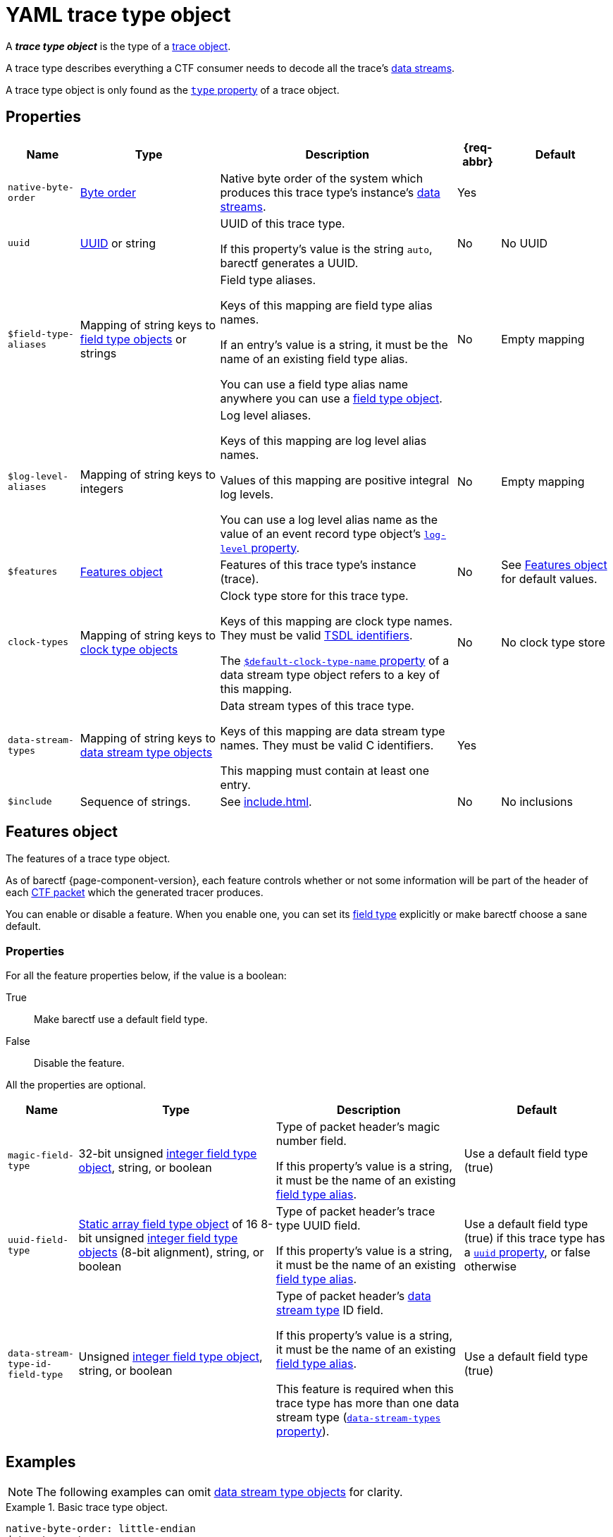 = YAML trace type object

A _**trace type object**_ is the type of a xref:trace-obj.adoc[trace
object].

A trace type describes everything a CTF consumer needs to decode all the
trace's xref:how-barectf-works:ctf-primer.adoc#ds[data
streams].

A trace type object is only found as the
xref:trace-obj.adoc#type-prop[`type` property] of a trace object.

[[props]]
== Properties

[%autowidth.stretch, cols="d,d,a,d,d", role="can-break"]
|===
|Name |Type |Description |{req-abbr} |Default

|[[native-bo-prop]]`native-byte-order`
|xref:common-values.adoc#byte-order[Byte order]
|Native byte order of the system which produces this trace type's
instance's xref:how-barectf-works:ctf-primer.adoc#ds[data streams].
|Yes
|

|[[uuid-prop]]`uuid`
|xref:common-values.adoc#uuid[UUID] or string
|UUID of this trace type.

If this property's value is the string `auto`, barectf generates a UUID.

|No
|No UUID

|[[ft-aliases-prop]]`$field-type-aliases`
|Mapping of string keys to xref:ft-obj.adoc[field type objects]
or strings
|Field type aliases.

Keys of this mapping are field type alias names.

If an entry's value is a string, it must be the name of an existing
field type alias.

You can use a field type alias name anywhere you can use a
xref:ft-obj.adoc[field type object].
|No
|Empty mapping

|[[ll-aliases-prop]]`$log-level-aliases`
|Mapping of string keys to integers
|Log level aliases.

Keys of this mapping are log level alias names.

Values of this mapping are positive integral log levels.

You can use a log level alias name as the value of an event record type
object's xref:ert-obj.adoc#ll-prop[`log-level` property].
|No
|Empty mapping

|`$features`
|<<features-obj>>
|Features of this trace type's instance (trace).
|No
|See <<features-obj>> for default values.

|[[clk-types-prop]]`clock-types`
|Mapping of string keys to xref:clk-type-obj.adoc[clock type objects]
|Clock type store for this trace type.

Keys of this mapping are clock type names. They must be valid
xref:index.adoc#tsdl-ident[TSDL identifiers].

The
xref:dst-obj.adoc#def-clk-type-name-prop[`$default-clock-type-name`
property] of a data stream type object refers to a key of this mapping.
|No
|No clock type store

|[[dsts-prop]]`data-stream-types`
|Mapping of string keys to xref:dst-obj.adoc[data stream
type objects]
|Data stream types of this trace type.

Keys of this mapping are data stream type names. They must be valid
C{nbsp}identifiers.

This mapping must contain at least one entry.
|Yes
|

|[[include-prop]]`$include`
|Sequence of strings.
|See xref:include.adoc[].
|No
|No inclusions
|===

[[features-obj]]
== Features object

The features of a trace type object.

As of barectf{nbsp}{page-component-version}, each feature controls
whether or not some information will be part of the header of each
xref:how-barectf-works:ctf-primer.adoc#pkt[CTF packet] which the
generated tracer produces.

You can enable or disable a feature. When you enable one, you can set
its xref:ft-obj.adoc[field type] explicitly or make barectf choose a
sane default.

=== Properties

For all the feature properties below, if the value is a boolean:

True::
    Make barectf use a default field type.

False::
    Disable the feature.

All the properties are optional.

[%autowidth.stretch, cols="d,d,a,d", role="can-break"]
|===
|Name |Type |Description |Default

|[[magic-ft-prop]]`magic-field-type`
|32-bit{nbsp}unsigned xref:int-ft-obj.adoc[integer field type object],
string, or boolean
|Type of packet header's magic number field.

If this property's value is a string, it must be the name of an existing
<<ft-aliases-prop,field type alias>>.
|Use a default field type (true)

|[[uuid-ft-prop]]`uuid-field-type`
|xref:static-array-ft-obj.adoc[Static array field type object] of
16{nbsp}8-bit{nbsp}unsigned xref:int-ft-obj.adoc[integer field
type objects] (8-bit{nbsp}alignment), string, or boolean
|Type of packet header's trace type UUID field.

If this property's value is a string, it must be the name of an existing
<<ft-aliases-prop,field type alias>>.
|Use a default field type (true) if this trace type has a
<<uuid-prop,`uuid` property>>, or false otherwise

|[[dst-id-ft-prop]]`data-stream-type-id-field-type`
|Unsigned xref:int-ft-obj.adoc[integer field type object], string,
or boolean
|Type of packet header's xref:dst-obj.adoc[data stream type] ID field.

If this property's value is a string, it must be the name of an existing
<<ft-aliases-prop,field type alias>>.

This feature is required when this trace type has more than one
data stream type (<<dsts-prop,`data-stream-types` property>>).
|Use a default field type (true)
|===

== Examples

NOTE: The following examples can omit <<dsts-prop,data stream type
objects>> for clarity.

.Basic trace type object.
====
[source,yaml]
----
native-byte-order: little-endian
data-stream-types:
  # ...
----
====

.Trace type object with a specific <<uuid-prop,UUID>>.
====
[source,yaml]
----
native-byte-order: little-endian
uuid: 1b706833-b56c-4960-b5f7-e43651ff01fb
data-stream-types:
  # ...
----
====

.Trace type object with an automatic <<uuid-prop,UUID>>.
====
[source,yaml]
----
native-byte-order: little-endian
uuid: auto
data-stream-types:
  # ...
----
====

.Trace type object with a disabled <<magic-ft-prop,magic field type feature>>.
====
[source,yaml]
----
native-byte-order: little-endian
$features:
  magic-field-type: false
data-stream-types:
  # ...
----
====

.Trace type object with a specific <<dst-id-ft-prop,data stream type ID field type feature>>.
====
[source,yaml]
----
native-byte-order: little-endian
$features:
  data-stream-type-id-field-type:
    class: unsigned-integer
    size: 8
data-stream-types:
  # ...
----
====

.Trace type object with a <<clk-types-prop,clock type object>>.
====
[source,yaml]
----
native-byte-order: little-endian
clock-types:
  sys_clock:
    frequency: 8000000
    description: Clock A13 (8 MHz)
    origin-is-unix-epoch: false
data-stream-types:
  my_stream:
    $default-clock-type-name: sys_clock
    # ...
  # ...
----
====

.Trace type object with <<ft-aliases-prop,field type aliases>>.
====
[source,yaml]
----
native-byte-order: little-endian
$field-type-aliases:
  hex-uint8:
    $inherit: uint8
    preferred-display-base: hexadecimal
  string-array:
    class: dynamic-array
    element-field-type:
      class: string
$features:
  magic-field-type: hex-uint8
data-stream-types:
  my_stream:
    event-record-types:
      my_event:
        payload-field-type:
          client_id: hex-uint8
          messages: string-array
      # ...
    # ...
  # ...
----
====

.Trace type object with a <<ll-aliases-prop,log level alias>>.
====
[source,yaml]
----
native-byte-order: little-endian
$log-level-aliases:
  WARN: 17
data-stream-types:
  my_stream:
    event-record-types:
      my_event:
        log-level: WARN
        # ...
      # ...
    # ...
  # ...
----
====

.Trace type object with <<include-prop,inclusions>>.
====
[source,yaml]
----
native-byte-order: little-endian
data-stream-types:
  # ...
$include:
  - stdint.yaml
  - stdmisc.yaml
  - network-field-type-aliases.yaml
  - sched-field-type-aliases.yaml
  - default-log-levels.yaml
  - project-b-data-stream-types.yaml
----
====
